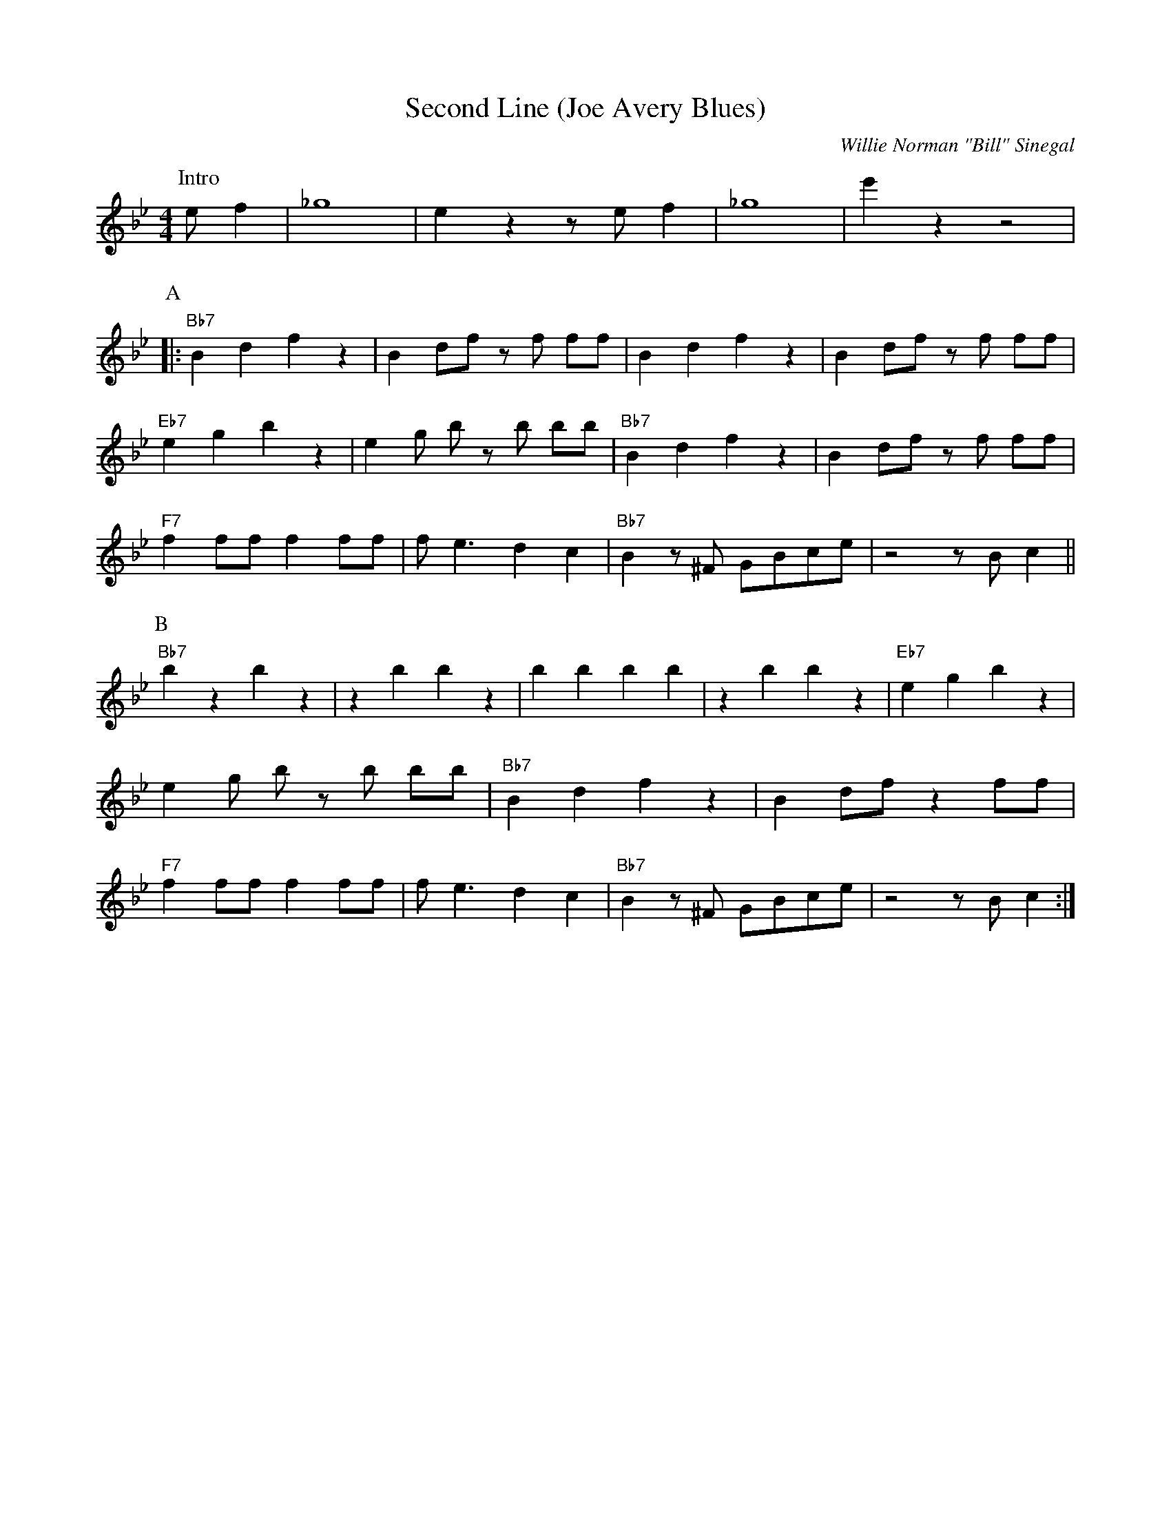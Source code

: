 X:1
T:Second Line (Joe Avery Blues)
M:4/4
L:1/8
R:Traditional
C:Willie Norman "Bill" Sinegal 
K:Bbmaj
P:Intro
e f2| _g8 | e2 z2 z e f2 | _g8| e'2 z2 z4|
P:A
|:"Bb7" B2 d2 f2 z2| B2 df z f ff| B2 d2 f2 z2 | B2 df z f ff |
"Eb7" e2 g2 b2 z2 | e2 g b z b bb | "Bb7" B2 d2 f2 z2| B2 df z f ff|
"F7" f2 ff f2 ff | f e3 d2 c2 | "Bb7" B2 z ^F GBce | z4 z B c2 ||
P:B
"Bb7" b2 z2 b2 z2 | z2 b2 b2 z2 | b2 b2 b2 b2 |z2 b2 b2 z2 | "Eb7" e2 g2 b2 z2 |
e2 g b z b bb | "Bb7" B2 d2 f2 z2| B2 df z2 ff|
"F7" f2 ff f2 ff | f e3 d2 c2 | "Bb7" B2 z ^F GBce | z4 z B c2 :|
